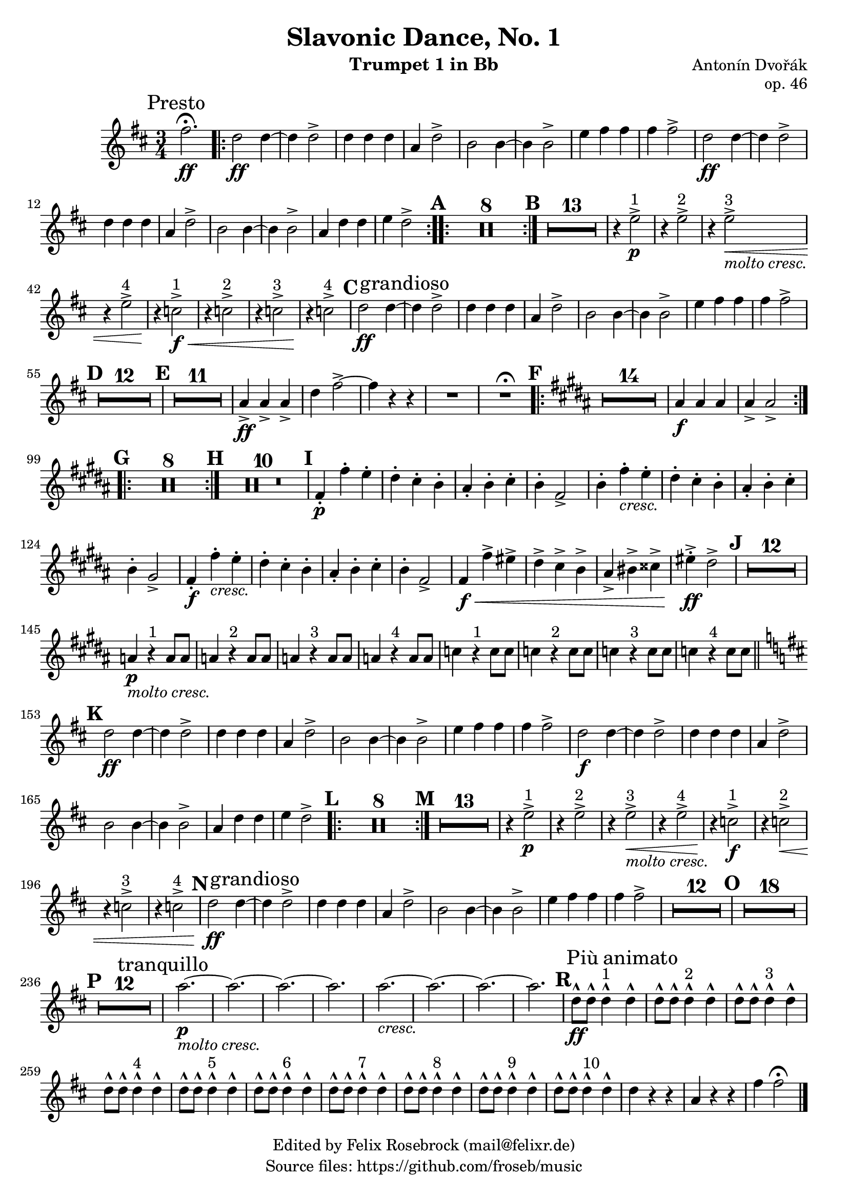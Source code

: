 \version "2.24.0"

\header {
   title = "Slavonic Dance, No. 1"
   composer = "Antonín Dvořák"
   opus = "op. 46"
   tagline=\markup \center-column{
     "Edited by Felix Rosebrock (mail@felixr.de)"
     "Source files: https://github.com/froseb/music"
   }
   instrument = "Trumpet 1 in Bb"
}

%\markup \fill-line { \huge \bold \center-column { "" "" "I" } }

\score {
  \transpose bes f' {
    \override Staff.MultiMeasureRest.space-increment = 1.0
    \relative c'' {
      \clef treble
      \key g \major
      \time 3/4
      \compressEmptyMeasures
      \set Score.rehearsalMarkFormatter = #format-mark-alphabet
      
      \mark \markup {Presto}
      b2.\fermata\ff
      
      % Wiederholung
      \bar ".|:-|"
      g2\ff g4~ |
      g g2-> |
      g4 g g |
      d g2-> |
      e2 e4~ |
      e e2-> |
      a4 b b |
      b b2-> |
      g2\ff g4~ |
      g g2-> |
      g4 g g |
      d g2-> |
      e2 e4~ |
      e e2-> |
      d4 g g |
      a g2-> |      
      \bar ":..:"
      
      % Pausen
      \mark \default
      R2.*8
      \bar ":|."
      \mark \default
      R2.*13
      
      % dritte Zeile
      r4 a2^"1"->\p |
      r4 a2^"2"-> |
      r4 a2^"3"->\<_\markup{\italic {"molto cresc."}} |
      r4 a2^"4"-> |
      r4\! f2^"1"->\f\< |
      r4 f2^"2"-> |
      r4 f2^"3"-> |
      r4\! f2^"4"-> |
      
      \mark \default
      
      g2\ff g4~ \mark \markup{grandioso} |
      g g2-> |
      g4 g g |
      d g2-> |
      e e4~ |
      e e2-> |
      a4 b b |
      b b2-> |
      
      \mark \default
      R2.*12
      \mark \default
      R2.*11
      
      d,4->\ff d-> d-> |
      g b2->~ |
      b4 r r |
      R2. |
      R2.^\fermata
      
      \mark \default
      \key e \major
      \bar ".|:-|"
      R2.*14
      dis,4\f dis dis | dis-> dis2->
      \bar ":..:"
      
      \mark \default
      R2.*8
      \bar ":|."
      
      \mark \default
      R2.*10
      
      \mark \default
      b4-.\p b'-. a-. |
      gis-. fis-. e-. |
      dis-. e-. fis-. |
      e-. b2-> |
      
      e4-. b'-._\markup{\italic{cresc.}} a-. |
      gis-. fis-. e-. |
      dis-. e-. fis-. |
      e-. cis2-> |
      
      b4-.\f b'-._\markup{\italic{cresc.}} a-. |
      gis-. fis-. e-. |
      dis-. e-. fis-. |
      e-. b2-> |
      
      b4\f\< b'-> ais-> |
      gis-> fis-> e-> |
      dis-> eis-> fisis-> |
      ais-.->\ff gis2-> |
      
      \mark \default
      R2.*12
      d4\p_\markup{\italic{molto cresc.}} r4^"1" d8 d |
      d4 r4^"2" d8 d |
      d4 r4^"3" d8 d |
      d4 r4^"4" d8 d |
      f4 r4^"1" f8 f |
      f4 r4^"2" f8 f |
      f4 r4^"3" f8 f |
      f4 r4^"4" f8 f |
      
      \mark \default
      \key g \major
      \bar "||"
      g2\ff g4~ |
      g g2-> |
      g4 g g |
      d g2-> |
      e2 e4~ |
      e e2-> |
      a4 b b |
      b b2-> |
      g2\f g4~ |
      g g2-> |
      g4 g g |
      d g2-> |
      e2 e4~ |
      e e2-> |
      d4 g g |
      a g2-> |
      
      \mark \default
      \bar ".|:-|"
      R2.*8
      \bar ":|."
      \mark \default
      R2.*13
      
      r4 a2^"1"->\p |
      r4 a2^"2"-> |
      r4 a2^"3"->\<_\markup{\italic {"molto cresc."}} |
      r4 a2^"4"-> |
      r4\! f2^"1"->\f |
      r4 f2^"2"->\< |
      r4 f2^"3"-> |
      r4 f2^"4"-> |
      
      \mark \default
      
      g2\ff g4~ \mark \markup{grandioso} |
      g g2-> |
      g4 g g |
      d g2-> |
      e e4~ |
      e e2-> |
      a4 b b |
      b b2-> |
      
      R2.*12
      \mark \default
      R2.*18
      
      \break
      
      \mark \default
      R2.*12
      \mark \markup {tranquillo}
      d2.\p_\markup{\italic{molto cresc.}}~ |
      d2.~ |
      d2.~ |
      d2. |
      d2._\markup{\italic{cresc.}}~ |
      d2.~ |
      d2.~ |
      d2. |
      
      \mark #18
      g,8\ff-^ g-^ g4-^^"1" \mark \markup {Più animato} g-^ |
      g8-^ g-^ g4-^^"2" g-^ |
      g8-^ g-^ g4-^^"3" g-^ |
      g8-^ g-^ g4-^^"4" g-^ |
      g8-^ g-^ g4-^^"5" g-^ |
      g8-^ g-^ g4-^^"6" g-^ |
      g8-^ g-^ g4-^^"7" g-^ |
      g8-^ g-^ g4-^^"8" g-^ |
      g8-^ g-^ g4-^^"9" g-^ |
      g8-^ g-^ g4-^^"10" g-^ |
      g4 r r |
      d r r |
      b' b2\fermata \bar "|."
    }
  }
}
